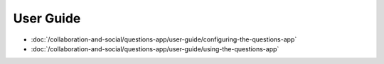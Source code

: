 User Guide
==========

-  :doc:`/collaboration-and-social/questions-app/user-guide/configuring-the-questions-app`
-  :doc:`/collaboration-and-social/questions-app/user-guide/using-the-questions-app`
